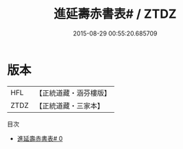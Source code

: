 #+TITLE: 進延壽赤書表# / ZTDZ

#+DATE: 2015-08-29 00:55:20.685709
* 版本
 |       HFL|【正統道藏・涵芬樓版】|
 |      ZTDZ|【正統道藏・三家本】|
目次
 - [[file:KR5c0274_000.txt][進延壽赤書表# 0]]
